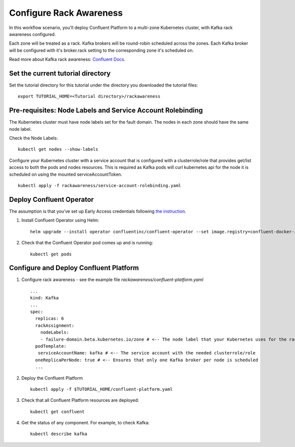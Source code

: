 Configure Rack Awareness
=========================

In this workflow scenario, you'll deploy Confluent Platform to a multi-zone Kubernetes cluster, with Kafka rack awareness configured.

Each zone will be treated as a rack. Kafka brokers will be round-robin scheduled across the zones. 
Each Kafka broker will be configured with it's broker.rack setting to the corresponding zone it's scheduled on.

Read more about Kafka rack awareness: `Confluent Docs <https://docs.confluent.io/platform/current/kafka/post-deployment.html#balancing-replicas-across-racks>`__.

==================================
Set the current tutorial directory
==================================

Set the tutorial directory for this tutorial under the directory you downloaded
the tutorial files:

::
   
  export TUTORIAL_HOME=<Tutorial directory>/rackawareness

===========================================================
Pre-requisites: Node Labels and Service Account Rolebinding
===========================================================

The Kubernetes cluster must have node labels set for the fault domain. The nodes in each zone should have the same node label.

Check the Node Labels:

::

  kubectl get nodes --show-labels

Configure your Kubernetes cluster with a service account that is configured with a clusterrole/role that provides 
get/list access to both the pods and nodes resources.
This is required as Kafka pods will curl kubernetes api for the node it is scheduled on using the mounted serviceAccountToken.

::

  kubectl apply -f rackawareness/service-account-rolebinding.yaml

=========================
Deploy Confluent Operator
=========================

The assumption is that you’ve set up Early Access credentials following `the
instruction
<https://github.com/confluentinc/operator-earlyaccess/blob/master/README.rst>`__.

#. Install Confluent Operator using Helm:

   ::

     helm upgrade --install operator confluentinc/confluent-operator --set image.registry=confluent-docker-internal-early-access-operator-2.jfrog.io
  
#. Check that the Confluent Operator pod comes up and is running:

   ::
     
     kubectl get pods

=========================
Configure and Deploy Confluent Platform
=========================

#. Configure rack awareness - see the example file `rackawareness/confluent-platform.yaml`

   ::

     ...
     kind: Kafka
     ...
     spec:
       replicas: 6
       rackAssignment:
         nodeLabels:
         - failure-domain.beta.kubernetes.io/zone # <-- The node label that your Kubernetes uses for the rack fault domain
       podTemplate:
        serviceAccountName: kafka # <-- The service account with the needed clusterrole/role
       oneReplicaPerNode: true # <-- Ensures that only one Kafka broker per node is scheduled
       ...

#. Deploy the Confluent Platform

   ::

     kubectl apply -f $TUTORIAL_HOME/confluent-platform.yaml

#. Check that all Confluent Platform resources are deployed:

   ::
   
     kubectl get confluent

#. Get the status of any component. For example, to check Kafka:

   ::
   
     kubectl describe kafka

     
